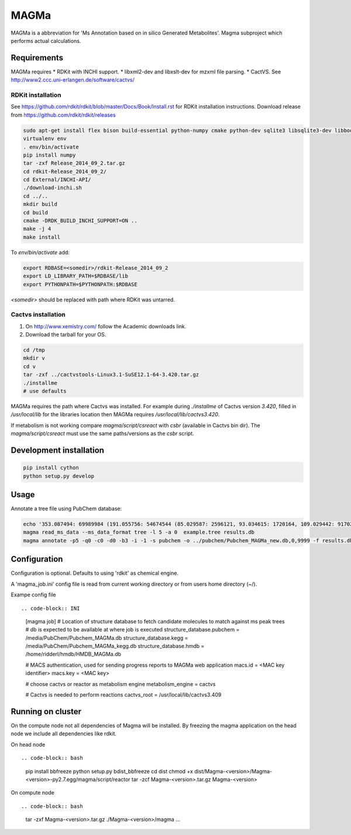 MAGMa
=====

MAGMa is a abbreviation for 'Ms Annotation based on in silico Generated Metabolites'.
Magma subproject which performs actual calculations.

Requirements
------------

MAGMa requires
* RDKit with INCHI support.
* libxml2-dev and libxslt-dev for mzxml file parsing.
* CactVS. See http://www2.ccc.uni-erlangen.de/software/cactvs/

RDKit installation
~~~~~~~~~~~~~~~~~~

See https://github.com/rdkit/rdkit/blob/master/Docs/Book/Install.rst for RDKit installation instructions.
Download release from https://github.com/rdkit/rdkit/releases

.. code-block:: bash

   sudo apt-get install flex bison build-essential python-numpy cmake python-dev sqlite3 libsqlite3-dev libboost-dev libboost-python-dev libboost-regex-dev
   virtualenv env
   . env/bin/activate
   pip install numpy
   tar -zxf Release_2014_09_2.tar.gz
   cd rdkit-Release_2014_09_2/
   cd External/INCHI-API/
   ./download-inchi.sh
   cd ../..
   mkdir build
   cd build
   cmake -DRDK_BUILD_INCHI_SUPPORT=ON ..
   make -j 4
   make install

To `env/bin/activate` add:

.. code-block:: bash

   export RDBASE=<somedir>/rdkit-Release_2014_09_2
   export LD_LIBRARY_PATH=$RDBASE/lib
   export PYTHONPATH=$PYTHONPATH:$RDBASE

`<somedir>` should be replaced with path where RDKit was untarred.

Cactvs installation
~~~~~~~~~~~~~~~~~~~

1. On http://www.xemistry.com/ follow the Academic downloads link.
2. Download the tarball for your OS.

.. code-block:: bash

   cd /tmp
   mkdir v
   cd v
   tar -zxf ../cactvstools-Linux3.1-SuSE12.1-64-3.420.tar.gz
   ./installme
   # use defaults

MAGMa requires the path where Cactvs was installed.
For example during `./installme` of Cactvs version `3.420`, filled in `/usr/local/lib` for the libraries location then MAGMa
requires `/usr/local/lib/cactvs3.420`.

If metabolism is not working compare `magma/script/csreact` with `csbr` (available in Cactvs bin dir).
The `magma/script/csreact` must use the same paths/versions as the `csbr` script.

Development installation
------------------------

.. code-block:: bash

   pip install cython
   python setup.py develop

Usage
-----

Annotate a tree file using PubChem database:

.. code-block:: bash

   echo '353.087494: 69989984 (191.055756: 54674544 (85.029587: 2596121, 93.034615: 1720164, 109.029442: 917026, 111.045067: 1104891 (81.034691: 28070, 83.014069: 7618, 83.050339: 25471, 93.034599: 36300, 96.021790: 8453), 127.039917: 2890439 (57.034718: 16911, 81.034706: 41459, 83.050301: 35131, 85.029533: 236887, 99.045074: 73742, 109.029404: 78094), 171.029587: 905226, 173.045212: 2285841 (71.013992: 27805, 93.034569: 393710, 111.008629: 26219, 111.045029: 339595, 137.024292: 27668, 155.034653: 145773), 191.055725: 17000514), 353.087097: 4146696)' > example.tree
   magma read_ms_data --ms_data_format tree -l 5 -a 0  example.tree results.db
   magma annotate -p5 -q0 -c0 -d0 -b3 -i -1 -s pubchem -o ../pubchem/Pubchem_MAGMa_new.db,0,9999 -f results.db

Configuration
-------------

Configuration is optional.
Defaults to using 'rdkit' as chemical engine.

A 'magma_job.ini' config file is read from current working directory or from users home directory (~/).

Exampe config file ::

.. code-block:: INI

   [magma job]
   # Location of structure database to fetch candidate molecules to match against ms peak trees
   # db is expected to be available at where job is executed
   structure_database.pubchem = /media/PubChem/Pubchem_MAGMa.db
   structure_database.kegg = /media/PubChem/Pubchem_MAGMa_kegg.db
   structure_database.hmdb = /home/ridderl/hmdb/HMDB_MAGMa.db

   # MACS authentication, used for sending progress reports to MAGMa web application
   macs.id = <MAC key identifier>
   macs.key = <MAC key>

   # choose cactvs or reactor as metabolism engine
   metabolism_engine = cactvs

   # Cactvs is needed to perform reactions
   cactvs_root = /usr/local/lib/cactvs3.409

Running on cluster
------------------

On the compute node not all dependencies of Magma will be installed.
By freezing the magma application on the head node we include all dependencies like rdkit.

On head node ::

.. code-block:: bash

   pip install bbfreeze
   python setup.py bdist_bbfreeze
   cd dist
   chmod +x dist/Magma-<version>/Magma-<version>-py2.7.egg/magma/script/reactor
   tar -zcf Magma-<version>.tar.gz Magma-<version>

On compute node ::

.. code-block:: bash

   tar -zxf Magma-<version>.tar.gz
   ./Magma-<version>/magma ...
